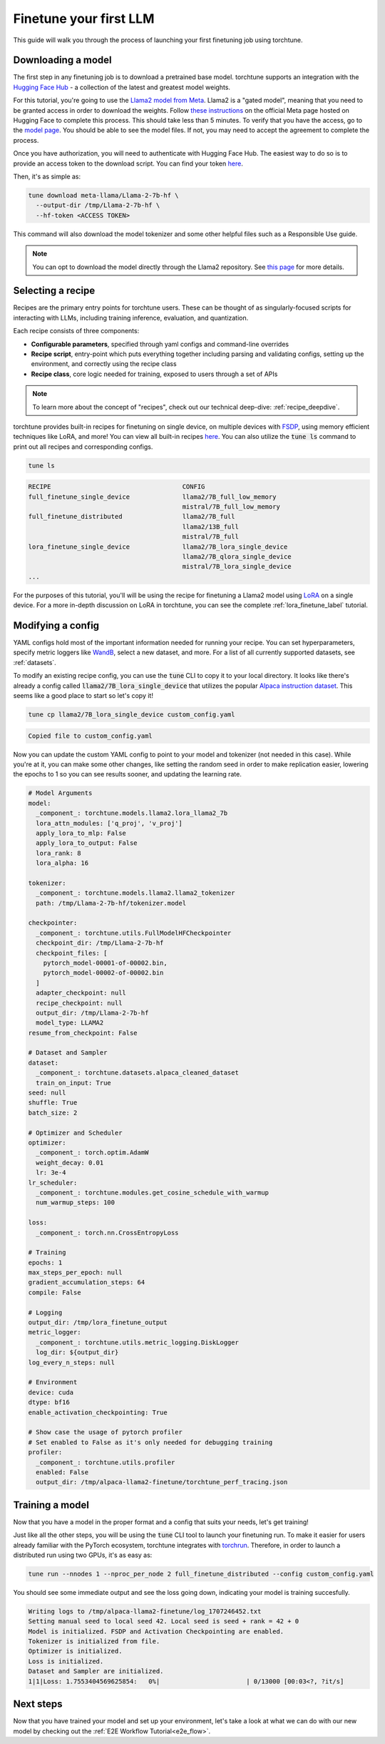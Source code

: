 .. _finetune_llama_label:

=======================
Finetune your first LLM
=======================

This guide will walk you through the process of launching your first finetuning
job using torchtune.

.. grid:: 2

    .. grid-item-card:: :octicon:`mortar-board;1em;` What you will learn

      * How to download a model from the `Hugging Face Hub <https://huggingface.co/docs/hub/en/index>`_
      * How to modify a recipe's parameters to suit your needs
      * How to run a finetune

    .. grid-item-card:: :octicon:`list-unordered;1em;` Prerequisites

      * Be familiar with the :ref:`overview of torchtune<overview_label>`
      * Make sure to :ref:`install torchtune<install_label>`

.. _download_llama_label:

Downloading a model
-------------------
The first step in any finetuning job is to download a pretrained base model. torchtune supports an integration
with the `Hugging Face Hub <https://huggingface.co/docs/hub/en/index>`_ - a collection of the latest and greatest model weights.

For this tutorial, you're going to use the `Llama2 model from Meta <https://llama.meta.com/>`_. Llama2 is a "gated model",
meaning that you need to be granted access in order to download the weights. Follow `these instructions <https://huggingface.co/meta-llama>`_ on the official Meta page
hosted on Hugging Face to complete this process. This should take less than 5 minutes. To verify that you have the access, go to the `model page <https://huggingface.co/meta-llama/Llama-2-7b-hf/tree/main>`_.
You should be able to see the model files. If not, you may need to accept the agreement to complete the process.

Once you have authorization, you will need to authenticate with Hugging Face Hub. The easiest way to do so is to provide an
access token to the download script. You can find your token `here <https://huggingface.co/settings/tokens>`_.

Then, it's as simple as:

.. code-block:: bash

  tune download meta-llama/Llama-2-7b-hf \
    --output-dir /tmp/Llama-2-7b-hf \
    --hf-token <ACCESS TOKEN>

This command will also download the model tokenizer and some other helpful files such as a Responsible Use guide.

.. note::

  You can opt to download the model directly through the Llama2 repository.
  See `this page <https://llama.meta.com/get-started#getting-the-models>`_ for more details.


Selecting a recipe
------------------
Recipes are the primary entry points for torchtune users.
These can be thought of as singularly-focused scripts for interacting with LLMs, including training
inference, evaluation, and quantization.

Each recipe consists of three components:

* **Configurable parameters**, specified through yaml configs and command-line overrides
* **Recipe script**, entry-point which puts everything together including parsing and validating configs, setting up the environment, and correctly using the recipe class
* **Recipe class**, core logic needed for training, exposed to users through a set of APIs

.. note::

  To learn more about the concept of "recipes", check out our technical deep-dive: :ref:`recipe_deepdive`.

torchtune provides built-in recipes for finetuning on single device, on multiple devices with `FSDP <https://pytorch.org/blog/introducing-pytorch-fully-sharded-data-parallel-api/>`_,
using memory efficient techniques like LoRA, and more! You can view all built-in recipes `here <https://github.com/pytorch/torchtune/tree/main/recipes>`_. You can also utilize the
:code:`tune ls` command to print out all recipes and corresponding configs.

.. code-block:: bash

  tune ls

.. code-block:: text

  RECIPE                                   CONFIG
  full_finetune_single_device              llama2/7B_full_low_memory
                                           mistral/7B_full_low_memory
  full_finetune_distributed                llama2/7B_full
                                           llama2/13B_full
                                           mistral/7B_full
  lora_finetune_single_device              llama2/7B_lora_single_device
                                           llama2/7B_qlora_single_device
                                           mistral/7B_lora_single_device
  ...

For the purposes of this tutorial, you'll will be using the recipe for finetuning a Llama2 model using `LoRA <https://arxiv.org/abs/2106.09685>`_ on
a single device. For a more in-depth discussion on LoRA in torchtune, you can see the complete :ref:`lora_finetune_label` tutorial.

Modifying a config
------------------
YAML configs hold most of the important information needed for running your recipe.
You can set hyperparameters, specify metric loggers like `WandB <wandb.ai>`_, select a new dataset, and more.
For a list of all currently supported datasets, see :ref:`datasets`.

To modify an existing recipe config, you can use the :code:`tune` CLI to copy it to your local directory.
It looks like there's already a config called :code:`llama2/7B_lora_single_device` that utilizes the popular
`Alpaca instruction dataset <https://crfm.stanford.edu/2023/03/13/alpaca.html>`_. This seems like a good place to start so let's copy it!

.. code-block:: bash

  tune cp llama2/7B_lora_single_device custom_config.yaml

.. code-block:: text

  Copied file to custom_config.yaml

Now you can update the custom YAML config to point to your model and tokenizer (not needed in this case). While you're at it,
you can make some other changes, like setting the random seed in order to make replication easier,
lowering the epochs to 1 so you can see results sooner, and updating the learning rate.

.. code-block:: yaml

  # Model Arguments
  model:
    _component_: torchtune.models.llama2.lora_llama2_7b
    lora_attn_modules: ['q_proj', 'v_proj']
    apply_lora_to_mlp: False
    apply_lora_to_output: False
    lora_rank: 8
    lora_alpha: 16

  tokenizer:
    _component_: torchtune.models.llama2.llama2_tokenizer
    path: /tmp/Llama-2-7b-hf/tokenizer.model

  checkpointer:
    _component_: torchtune.utils.FullModelHFCheckpointer
    checkpoint_dir: /tmp/Llama-2-7b-hf
    checkpoint_files: [
      pytorch_model-00001-of-00002.bin,
      pytorch_model-00002-of-00002.bin
    ]
    adapter_checkpoint: null
    recipe_checkpoint: null
    output_dir: /tmp/Llama-2-7b-hf
    model_type: LLAMA2
  resume_from_checkpoint: False

  # Dataset and Sampler
  dataset:
    _component_: torchtune.datasets.alpaca_cleaned_dataset
    train_on_input: True
  seed: null
  shuffle: True
  batch_size: 2

  # Optimizer and Scheduler
  optimizer:
    _component_: torch.optim.AdamW
    weight_decay: 0.01
    lr: 3e-4
  lr_scheduler:
    _component_: torchtune.modules.get_cosine_schedule_with_warmup
    num_warmup_steps: 100

  loss:
    _component_: torch.nn.CrossEntropyLoss

  # Training
  epochs: 1
  max_steps_per_epoch: null
  gradient_accumulation_steps: 64
  compile: False

  # Logging
  output_dir: /tmp/lora_finetune_output
  metric_logger:
    _component_: torchtune.utils.metric_logging.DiskLogger
    log_dir: ${output_dir}
  log_every_n_steps: null

  # Environment
  device: cuda
  dtype: bf16
  enable_activation_checkpointing: True

  # Show case the usage of pytorch profiler
  # Set enabled to False as it's only needed for debugging training
  profiler:
    _component_: torchtune.utils.profiler
    enabled: False
    output_dir: /tmp/alpaca-llama2-finetune/torchtune_perf_tracing.json


Training a model
----------------
Now that you have a model in the proper format and a config that suits your needs, let's get training!

Just like all the other steps, you will be using the :code:`tune` CLI tool to launch your finetuning run.
To make it easier for users already familiar with the PyTorch ecosystem, torchtune integrates with
`torchrun <https://pytorch.org/docs/stable/elastic/run.html>`_. Therefore, in order to launch a distributed
run using two GPUs, it's as easy as:

.. code-block:: bash

  tune run --nnodes 1 --nproc_per_node 2 full_finetune_distributed --config custom_config.yaml

You should see some immediate output and see the loss going down, indicating your model is training succesfully.

.. code-block:: text

  Writing logs to /tmp/alpaca-llama2-finetune/log_1707246452.txt
  Setting manual seed to local seed 42. Local seed is seed + rank = 42 + 0
  Model is initialized. FSDP and Activation Checkpointing are enabled.
  Tokenizer is initialized from file.
  Optimizer is initialized.
  Loss is initialized.
  Dataset and Sampler are initialized.
  1|1|Loss: 1.7553404569625854:   0%|                       | 0/13000 [00:03<?, ?it/s]

Next steps
----------

Now that you have trained your model and set up your environment, let's take a look at what we can do with our
new model by checking out the :ref:`E2E Workflow Tutorial<e2e_flow>`.
